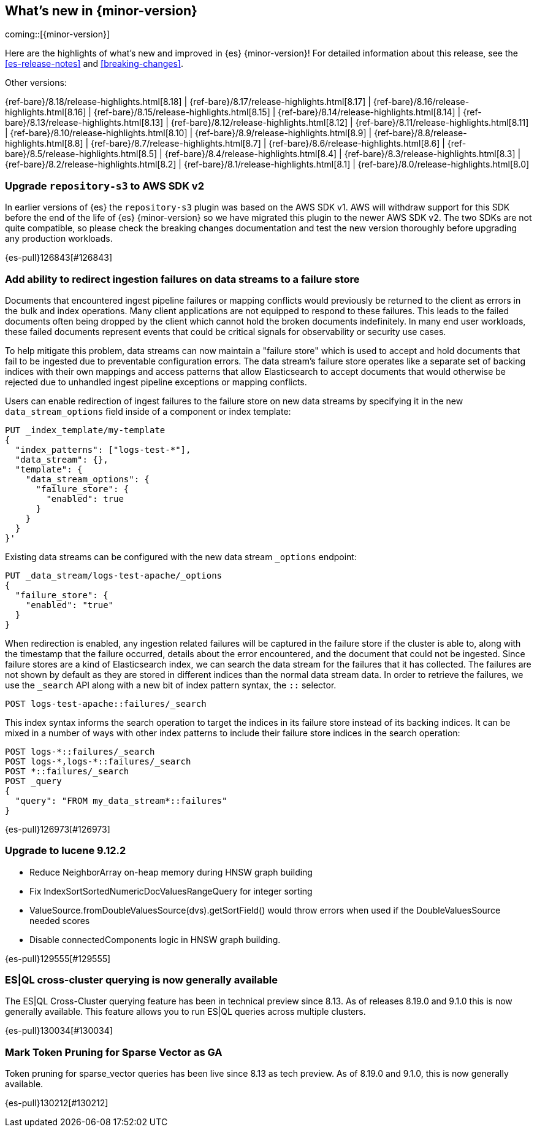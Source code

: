 [[release-highlights]]
== What's new in {minor-version}

coming::[{minor-version}]

Here are the highlights of what's new and improved in {es} {minor-version}!
ifeval::["{release-state}"!="unreleased"]
For detailed information about this release, see the <<es-release-notes>> and
<<breaking-changes>>.

// Add previous release to the list
Other versions:

{ref-bare}/8.18/release-highlights.html[8.18]
| {ref-bare}/8.17/release-highlights.html[8.17]
| {ref-bare}/8.16/release-highlights.html[8.16]
| {ref-bare}/8.15/release-highlights.html[8.15]
| {ref-bare}/8.14/release-highlights.html[8.14]
| {ref-bare}/8.13/release-highlights.html[8.13]
| {ref-bare}/8.12/release-highlights.html[8.12]
| {ref-bare}/8.11/release-highlights.html[8.11]
| {ref-bare}/8.10/release-highlights.html[8.10]
| {ref-bare}/8.9/release-highlights.html[8.9]
| {ref-bare}/8.8/release-highlights.html[8.8]
| {ref-bare}/8.7/release-highlights.html[8.7]
| {ref-bare}/8.6/release-highlights.html[8.6]
| {ref-bare}/8.5/release-highlights.html[8.5]
| {ref-bare}/8.4/release-highlights.html[8.4]
| {ref-bare}/8.3/release-highlights.html[8.3]
| {ref-bare}/8.2/release-highlights.html[8.2]
| {ref-bare}/8.1/release-highlights.html[8.1]
| {ref-bare}/8.0/release-highlights.html[8.0]

endif::[]

// tag::notable-highlights[]

[discrete]
[[upgrade_repository_s3_to_aws_sdk_v2]]
=== Upgrade `repository-s3` to AWS SDK v2
In earlier versions of {es} the `repository-s3` plugin was based on the AWS SDK v1. AWS will withdraw support for this SDK before the end of the life of {es} {minor-version} so we have migrated this plugin to the newer AWS SDK v2.
The two SDKs are not quite compatible, so please check the breaking changes documentation and test the new version thoroughly before upgrading any production workloads.

{es-pull}126843[#126843]

[discrete]
[[add_ability_to_redirect_ingestion_failures_on_data_streams_to_failure_store]]
=== Add ability to redirect ingestion failures on data streams to a failure store
Documents that encountered ingest pipeline failures or mapping conflicts
would previously be returned to the client as errors in the bulk and
index operations. Many client applications are not equipped to respond
to these failures. This leads to the failed documents often being
dropped by the client which cannot hold the broken documents
indefinitely. In many end user workloads, these failed documents
represent events that could be critical signals for observability or
security use cases.

To help mitigate this problem, data streams can now maintain a "failure
store" which is used to accept and hold documents that fail to be
ingested due to preventable configuration errors. The data stream's
failure store operates like a separate set of backing indices with their
own mappings and access patterns that allow Elasticsearch to accept
documents that would otherwise be rejected due to unhandled ingest
pipeline exceptions or mapping conflicts.

Users can enable redirection of ingest failures to the failure store on
new data streams by specifying it in the new `data_stream_options` field
inside of a component or index template:

[source,yaml]
----
PUT _index_template/my-template
{
  "index_patterns": ["logs-test-*"],
  "data_stream": {},
  "template": {
    "data_stream_options": {
      "failure_store": {
        "enabled": true
      }
    }
  }
}'
----

Existing data streams can be configured with the new data stream
`_options` endpoint:

[source,yaml]
----
PUT _data_stream/logs-test-apache/_options
{
  "failure_store": {
    "enabled": "true"
  }
}
----

When redirection is enabled, any ingestion related failures will be
captured in the failure store if the cluster is able to, along with the
timestamp that the failure occurred, details about the error
encountered, and the document that could not be ingested. Since failure
stores are a kind of Elasticsearch index, we can search the data stream
for the failures that it has collected. The failures are not shown by
default as they are stored in different indices than the normal data
stream data. In order to retrieve the failures, we use the `_search` API
along with a new bit of index pattern syntax, the `::` selector.

[source,yaml]
----
POST logs-test-apache::failures/_search
----

This index syntax informs the search operation to target the indices in
its failure store instead of its backing indices. It can be mixed in a
number of ways with other index patterns to include their failure store
indices in the search operation:

[source,yaml]
----
POST logs-*::failures/_search
POST logs-*,logs-*::failures/_search
POST *::failures/_search
POST _query
{
  "query": "FROM my_data_stream*::failures"
}
----

{es-pull}126973[#126973]

[discrete]
[[upgrade_to_lucene_9_12_2]]
=== Upgrade to lucene 9.12.2
* Reduce NeighborArray on-heap memory during HNSW graph building
* Fix IndexSortSortedNumericDocValuesRangeQuery for integer sorting
* ValueSource.fromDoubleValuesSource(dvs).getSortField() would throw errors when used if the DoubleValuesSource needed scores
* Disable connectedComponents logic in HNSW graph building.

{es-pull}129555[#129555]

[discrete]
[[es_ql_cross_cluster_querying_generally_available]]
=== ES|QL cross-cluster querying is now generally available
The ES|QL Cross-Cluster querying feature has been in technical preview since 8.13.
As of releases 8.19.0 and 9.1.0 this is now generally available.
This feature allows you to run ES|QL queries across multiple clusters.

{es-pull}130034[#130034]

[discrete]
[[mark_token_pruning_for_sparse_vector_as_ga]]
=== Mark Token Pruning for Sparse Vector as GA
Token pruning for sparse_vector queries has been live since 8.13 as tech preview.
As of 8.19.0 and 9.1.0, this is now generally available.

{es-pull}130212[#130212]

// end::notable-highlights[]


